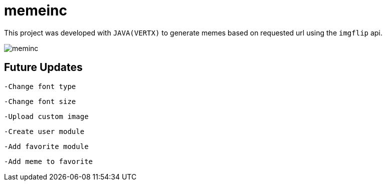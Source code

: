 = memeinc

This project was developed with `JAVA(VERTX)` to generate memes based on requested url using the `imgflip` api.

image::https://github.com/incredul0us/memeinc/raw/master/src/main/resources/assets/images/meminc.jpg?raw=true[]

== Future Updates

----
-Change font type
----

----
-Change font size
----

----
-Upload custom image
----

----
-Create user module
----

----
-Add favorite module
----

----
-Add meme to favorite
----
